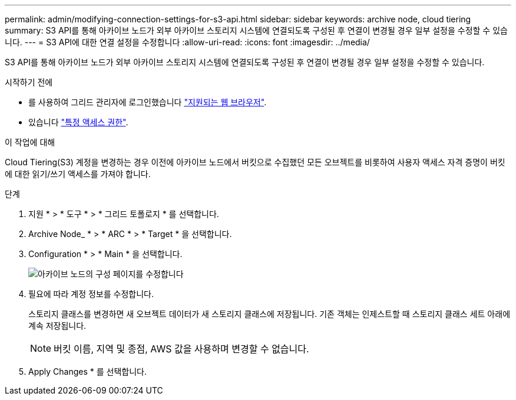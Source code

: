 ---
permalink: admin/modifying-connection-settings-for-s3-api.html 
sidebar: sidebar 
keywords: archive node, cloud tiering 
summary: S3 API를 통해 아카이브 노드가 외부 아카이브 스토리지 시스템에 연결되도록 구성된 후 연결이 변경될 경우 일부 설정을 수정할 수 있습니다. 
---
= S3 API에 대한 연결 설정을 수정합니다
:allow-uri-read: 
:icons: font
:imagesdir: ../media/


[role="lead"]
S3 API를 통해 아카이브 노드가 외부 아카이브 스토리지 시스템에 연결되도록 구성된 후 연결이 변경될 경우 일부 설정을 수정할 수 있습니다.

.시작하기 전에
* 를 사용하여 그리드 관리자에 로그인했습니다 link:../admin/web-browser-requirements.html["지원되는 웹 브라우저"].
* 있습니다 link:admin-group-permissions.html["특정 액세스 권한"].


.이 작업에 대해
Cloud Tiering(S3) 계정을 변경하는 경우 이전에 아카이브 노드에서 버킷으로 수집했던 모든 오브젝트를 비롯하여 사용자 액세스 자격 증명이 버킷에 대한 읽기/쓰기 액세스를 가져야 합니다.

.단계
. 지원 * > * 도구 * > * 그리드 토폴로지 * 를 선택합니다.
. Archive Node_ * > * ARC * > * Target * 을 선택합니다.
. Configuration * > * Main * 을 선택합니다.
+
image::../media/archive_node_s3_middleware.gif[아카이브 노드의 구성 페이지를 수정합니다]

. 필요에 따라 계정 정보를 수정합니다.
+
스토리지 클래스를 변경하면 새 오브젝트 데이터가 새 스토리지 클래스에 저장됩니다. 기존 객체는 인제스트할 때 스토리지 클래스 세트 아래에 계속 저장됩니다.

+

NOTE: 버킷 이름, 지역 및 종점, AWS 값을 사용하며 변경할 수 없습니다.

. Apply Changes * 를 선택합니다.

